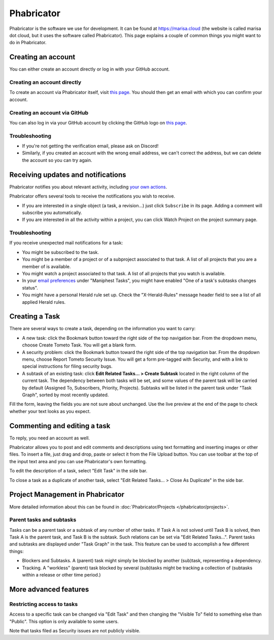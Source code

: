 Phabricator
===========

Phabricator is the software we use for development. It can be found at
https://marisa.cloud (the website is called marisa dot cloud, but it uses the
software called Phabricator). This page explains a couple of common things you
might want to do in Phabricator.

.. _phab-creating-account:

Creating an account
-------------------

You can either create an account directly or log in with your GitHub account.

Creating an account directly
^^^^^^^^^^^^^^^^^^^^^^^^^^^^

To create an account via Phabricator itself, visit `this page
<https://marisa.cloud/auth/register/>`_. You should then get an email with which
you can confirm your account.

Creating an account via GitHub
^^^^^^^^^^^^^^^^^^^^^^^^^^^^^^

You can also log in via your GitHub account by clicking the GitHub logo on `this
page <https://marisa.cloud/auth/start/>`_.

Troubleshooting
^^^^^^^^^^^^^^^

- If you're not getting the verification email, please ask on Discord!
- Similarly, if you created an account with the wrong email address, we can't
  correct the address, but we can delete the account so you can try again.

Receiving updates and notifications
-----------------------------------

Phabricator notifies you about relevant activity, including `your own actions
<https://marisa.cloud/settings/panel/emaildelivery/>`_.

Phabricator offers several tools to receive the notifications you wish to receive.

- If you are interested in a single object (a task, a revision...) just click
  ``Subscribe`` in its page. Adding a comment will subscribe you automatically.
- If you are interested in all the activity within a project, you can click
  Watch Project on the project summary page.

Troubleshooting
^^^^^^^^^^^^^^^

If you receive unexpected mail notifications for a task:

- You might be subscribed to the task.
- You might be a member of a project or of a subproject associated to that task.
  A list of all projects that you are a member of is available.
- You might watch a project associated to that task. A list of all projects that
  you watch is available.
- In your `email preferences
  <https://marisa.cloud/settings/panel/emailpreferences/>`_ under "Maniphest
  Tasks", you might have enabled "One of a task's subtasks changes status".
- You might have a personal Herald rule set up. Check the "X-Herald-Rules"
  message header field to see a list of all applied Herald rules.

Creating a Task
---------------

There are several ways to create a task, depending on the information you want to carry:

- A new task: click the Bookmark button toward the right side of the top
  navigation bar. From the dropdown menu, choose Create Tometo Task. You will get a
  blank form.
- A security problem: click the Bookmark button toward the right side of the top
  navigation bar. From the dropdown menu, choose Report Tometo Security Issue. You will
  get a form pre-tagged with Security, and with a link to special instructions
  for filing security bugs.
- A subtask of an existing task: click **Edit Related Tasks… > Create Subtask**
  located in the right column of the current task. The dependency between both
  tasks will be set, and some values of the parent task will be carried by
  default (Assigned To, Subscribers, Priority, Projects). Subtasks will be
  listed in the parent task under "Task Graph", sorted by most recently updated.

Fill the form, leaving the fields you are not sure about unchanged. Use the live
preview at the end of the page to check whether your text looks as you expect.

Commenting and editing a task
-----------------------------

To reply, you need an account as well.

Phabricator allows you to post and edit comments and descriptions using text
formatting and inserting images or other files. To insert a file, just drag and
drop, paste or select it from the File Upload button.
You can use toolbar at the top of the input text area and you can use
Phabricator's own formatting.

To edit the description of a task, select "Edit Task" in the side bar.

To close a task as a duplicate of another task, select "Edit Related Tasks... >
Close As Duplicate" in the side bar.

Project Management in Phabricator
---------------------------------

More detailed information about this can be found in :doc:`Phabricator/Projects
</phabricator/projects>`.

Parent tasks and subtasks
^^^^^^^^^^^^^^^^^^^^^^^^^

Tasks can be a parent task or a subtask of any number of other tasks. If Task A
is not solved until Task B is solved, then Task A is the parent task, and Task B
is the subtask. Such relations can be set via "Edit Related Tasks...". Parent
tasks and subtasks are displayed under "Task Graph" in the task. This feature
can be used to accomplish a few different things:

- Blockers and Subtasks. A (parent) task might simply be blocked by another
  (sub)task, representing a dependency.
- Tracking. A "workless" (parent) task blocked by several (sub)tasks might be
  tracking a collection of (subtasks within a release or other time period.)

More advanced features
----------------------

Restricting access to tasks
^^^^^^^^^^^^^^^^^^^^^^^^^^^

Access to a specific task can be changed via "Edit Task" and then changing the
"Visible To" field to something else than "Public". This option is only
available to some users.

Note that tasks filed as Security issues are not publicly visible.
